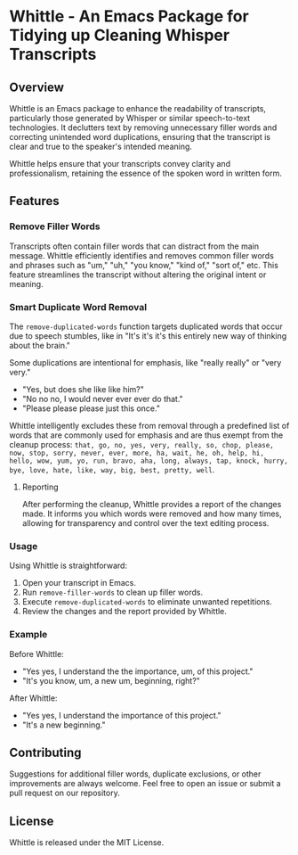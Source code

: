 * Whittle - An Emacs Package for Tidying up Cleaning Whisper Transcripts

** Overview

Whittle is an Emacs package to enhance the readability of transcripts, particularly those generated by Whisper or similar speech-to-text technologies. It declutters text by removing unnecessary filler words and correcting unintended word duplications, ensuring that the transcript is clear and true to the speaker's intended meaning.

Whittle helps ensure that your transcripts convey clarity and professionalism, retaining the essence of the spoken word in written form.

[[ https://github.com/incandescentman/primetime/raw/main/screenshot.png][file:screenshot.png]]

[[https://github.com/incandescentman/tadpole/raw/main/images/unreliablenarrator_an_adorable_tree_frog_working_at_a_writing__7e86e2c5-c332-47a9-9af1-be5d1e454747.png][file:images/unreliablenarrator_an_adorable_tree_frog_working_at_a_writing__7e86e2c5-c332-47a9-9af1-be5d1e454747.png]]


** Features

*** Remove Filler Words
Transcripts often contain filler words that can distract from the main message. Whittle efficiently identifies and removes common filler words and phrases such as "um," "uh," "you know," "kind of," "sort of," etc. This feature streamlines the transcript without altering the original intent or meaning.

*** Smart Duplicate Word Removal

The ~remove-duplicated-words~ function targets duplicated words that occur due to speech stumbles, like in "It's it's it's this entirely new way of thinking about the brain."

Some duplications are intentional for emphasis, like "really really" or "very very."

- "Yes, but does she like like him?"
- "No no no, I would never ever ever do that."
- "Please please please just this once."

Whittle intelligently excludes these from removal through a predefined list of words that are commonly used for emphasis and are thus exempt from the cleanup process: ~that, go, no, yes, very, really, so, chop, please, now, stop, sorry, never, ever, more, ha, wait, he, oh, help, hi, hello, wow, yum, yo, run, bravo, aha, long, always, tap, knock, hurry, bye, love, hate, like, way, big, best, pretty, well~.

**** Reporting
After performing the cleanup, Whittle provides a report of the changes made. It informs you which words were removed and how many times, allowing for transparency and control over the text editing process.

*** Usage
Using Whittle is straightforward:

1. Open your transcript in Emacs.
2. Run ~remove-filler-words~ to clean up filler words.
3. Execute ~remove-duplicated-words~ to eliminate unwanted repetitions.
4. Review the changes and the report provided by Whittle.

*** Example

Before Whittle:

- "Yes yes, I understand the the importance, um, of this project."
- "It's you know, um, a new um, beginning, right?"


After Whittle:

- "Yes yes, I understand the importance of this project."
- "It's a new beginning."

** Contributing
Suggestions for additional filler words, duplicate exclusions, or other improvements are always welcome. Feel free to open an issue or submit a pull request on our repository.

** License

Whittle is released under the MIT License.
